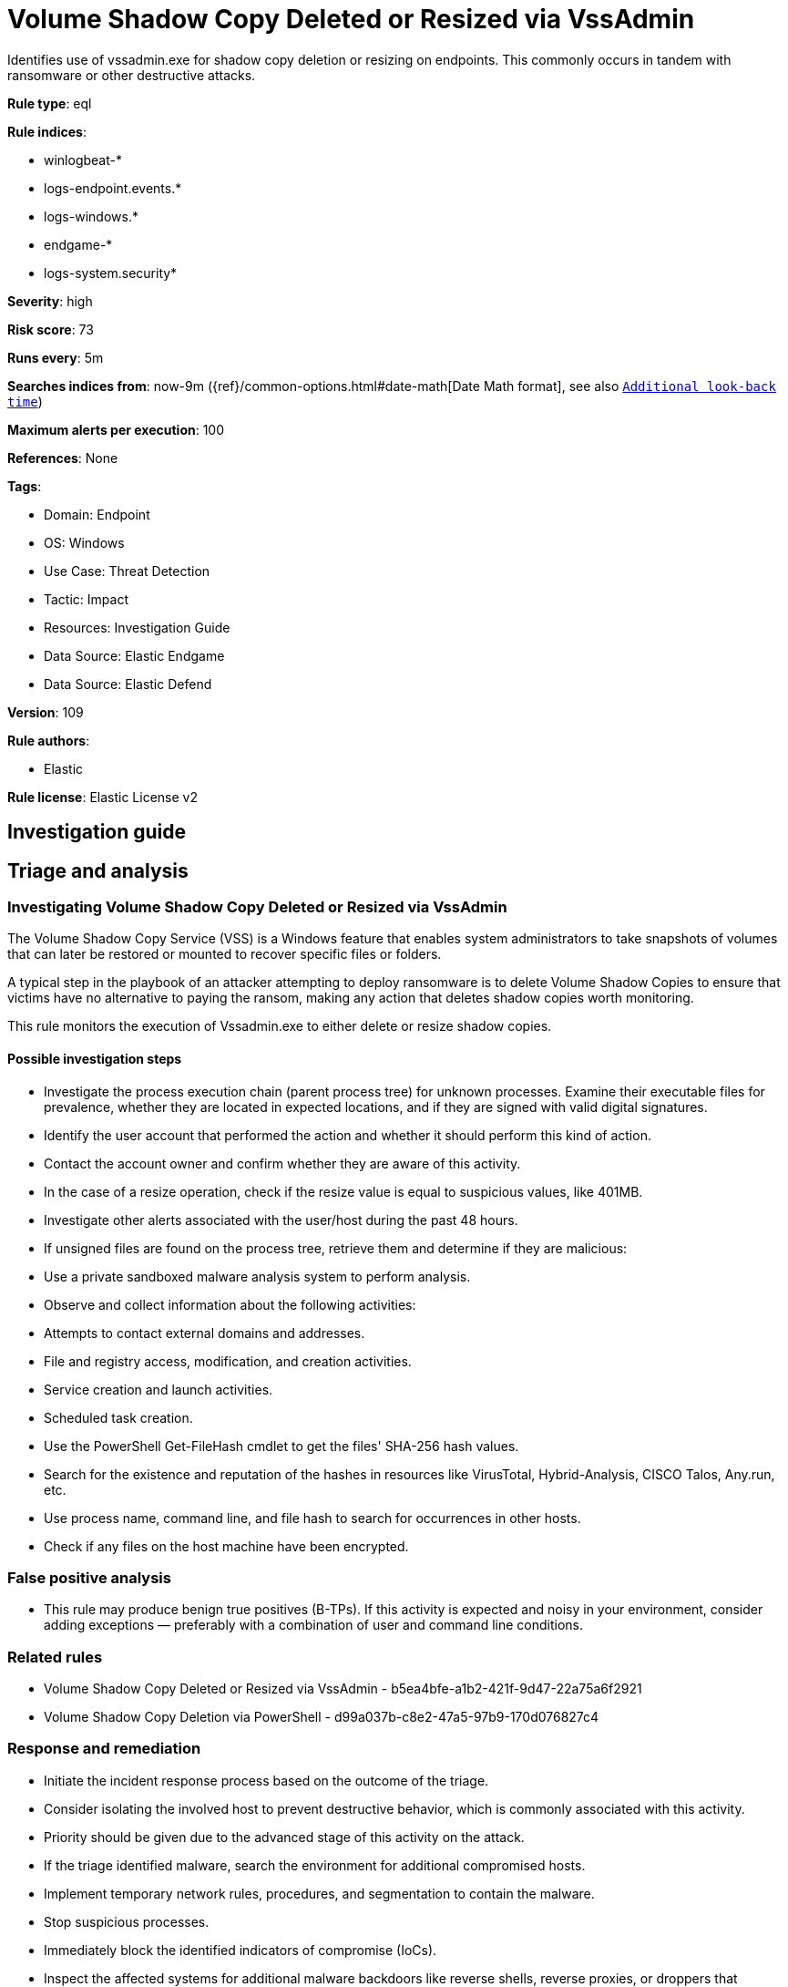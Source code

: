 [[volume-shadow-copy-deleted-or-resized-via-vssadmin]]
= Volume Shadow Copy Deleted or Resized via VssAdmin

Identifies use of vssadmin.exe for shadow copy deletion or resizing on endpoints. This commonly occurs in tandem with ransomware or other destructive attacks.

*Rule type*: eql

*Rule indices*: 

* winlogbeat-*
* logs-endpoint.events.*
* logs-windows.*
* endgame-*
* logs-system.security*

*Severity*: high

*Risk score*: 73

*Runs every*: 5m

*Searches indices from*: now-9m ({ref}/common-options.html#date-math[Date Math format], see also <<rule-schedule, `Additional look-back time`>>)

*Maximum alerts per execution*: 100

*References*: None

*Tags*: 

* Domain: Endpoint
* OS: Windows
* Use Case: Threat Detection
* Tactic: Impact
* Resources: Investigation Guide
* Data Source: Elastic Endgame
* Data Source: Elastic Defend

*Version*: 109

*Rule authors*: 

* Elastic

*Rule license*: Elastic License v2


== Investigation guide
## Triage and analysis

### Investigating Volume Shadow Copy Deleted or Resized via VssAdmin

The Volume Shadow Copy Service (VSS) is a Windows feature that enables system administrators to take snapshots of volumes that can later be restored or mounted to recover specific files or folders.

A typical step in the playbook of an attacker attempting to deploy ransomware is to delete Volume Shadow Copies to ensure that victims have no alternative to paying the ransom, making any action that deletes shadow copies worth monitoring.

This rule monitors the execution of Vssadmin.exe to either delete or resize shadow copies.

#### Possible investigation steps

- Investigate the process execution chain (parent process tree) for unknown processes. Examine their executable files for prevalence, whether they are located in expected locations, and if they are signed with valid digital signatures.
- Identify the user account that performed the action and whether it should perform this kind of action.
- Contact the account owner and confirm whether they are aware of this activity.
- In the case of a resize operation, check if the resize value is equal to suspicious values, like 401MB.
- Investigate other alerts associated with the user/host during the past 48 hours.
- If unsigned files are found on the process tree, retrieve them and determine if they are malicious:
  - Use a private sandboxed malware analysis system to perform analysis.
    - Observe and collect information about the following activities:
      - Attempts to contact external domains and addresses.
      - File and registry access, modification, and creation activities.
      - Service creation and launch activities.
      - Scheduled task creation.
  - Use the PowerShell Get-FileHash cmdlet to get the files' SHA-256 hash values.
    - Search for the existence and reputation of the hashes in resources like VirusTotal, Hybrid-Analysis, CISCO Talos, Any.run, etc.
- Use process name, command line, and file hash to search for occurrences in other hosts.
- Check if any files on the host machine have been encrypted.


### False positive analysis

- This rule may produce benign true positives (B-TPs). If this activity is expected and noisy in your environment, consider adding exceptions — preferably with a combination of user and command line conditions.

### Related rules

- Volume Shadow Copy Deleted or Resized via VssAdmin - b5ea4bfe-a1b2-421f-9d47-22a75a6f2921
- Volume Shadow Copy Deletion via PowerShell - d99a037b-c8e2-47a5-97b9-170d076827c4

### Response and remediation

- Initiate the incident response process based on the outcome of the triage.
- Consider isolating the involved host to prevent destructive behavior, which is commonly associated with this activity.
- Priority should be given due to the advanced stage of this activity on the attack.
- If the triage identified malware, search the environment for additional compromised hosts.
  - Implement temporary network rules, procedures, and segmentation to contain the malware.
  - Stop suspicious processes.
  - Immediately block the identified indicators of compromise (IoCs).
  - Inspect the affected systems for additional malware backdoors like reverse shells, reverse proxies, or droppers that attackers could use to reinfect the system.
- Remove and block malicious artifacts identified during triage.
- If data was encrypted, deleted, or modified, activate your data recovery plan.
- Investigate credential exposure on systems compromised or used by the attacker to ensure all compromised accounts are identified. Reset passwords for these accounts and other potentially compromised credentials, such as email, business systems, and web services.
- Perform data recovery locally or restore the backups from replicated copies (cloud, other servers, etc.).
- Run a full antimalware scan. This may reveal additional artifacts left in the system, persistence mechanisms, and malware components.
- Determine the initial vector abused by the attacker and take action to prevent reinfection through the same vector.
- Using the incident response data, update logging and audit policies to improve the mean time to detect (MTTD) and the mean time to respond (MTTR).




== Setup

If enabling an EQL rule on a non-elastic-agent index (such as beats) for versions <8.2,
events will not define `event.ingested` and default fallback for EQL rules was not added until version 8.2.
Hence for this rule to work effectively, users will need to add a custom ingest pipeline to populate
`event.ingested` to @timestamp.
For more details on adding a custom ingest pipeline refer - https://www.elastic.co/guide/en/fleet/current/data-streams-pipeline-tutorial.html


== Rule query


[source, js]
----------------------------------
process where host.os.type == "windows" and event.type == "start"
  and (process.name : "vssadmin.exe" or ?process.pe.original_file_name == "VSSADMIN.EXE") and
  process.args in ("delete", "resize") and process.args : "shadows*"

----------------------------------

*Framework*: MITRE ATT&CK^TM^

* Tactic:
** Name: Impact
** ID: TA0040
** Reference URL: https://attack.mitre.org/tactics/TA0040/
* Technique:
** Name: Inhibit System Recovery
** ID: T1490
** Reference URL: https://attack.mitre.org/techniques/T1490/
